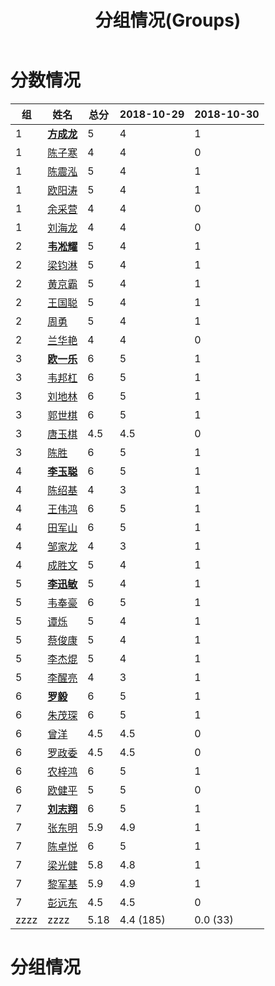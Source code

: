 #+TITLE: 分组情况(Groups)


* 分数情况

|   组 | 姓名     | 总分 | 2018-10-29 | 2018-10-30 |
|------+----------+------+------------+------------|
|    1 | *[[https://fcl147.github.io][方成龙]]* |    5 |          4 |          1 |
|    1 | [[https://wd216.github.io][陈子寒]]   |    4 |          4 |          0 |
|    1 | [[https://AimeJava.github.io][陈震泓]]   |    5 |          4 |          1 |
|    1 | [[https://DTZ1211.github.io][欧阳涛]]   |    5 |          4 |          1 |
|    1 | [[https://ycy1119.github.io][余采营]]   |    4 |          4 |          0 |
|    1 | [[https://liuhailon.github.io][刘海龙]]   |    4 |          4 |          0 |
|------+----------+------+------------+------------|
|    2 | *[[https://clearLove77777777.github.io][韦凇耀]]* |    5 |          4 |          1 |
|    2 | [[https://lintsGitHub.github.io][梁钧淋]]   |    5 |          4 |          1 |
|    2 | [[https://hjb-jc.github.io][黄京霸]]   |    5 |          4 |          1 |
|    2 | [[https://wgc00.github.io][王国聪]]   |    5 |          4 |          1 |
|    2 | [[https://ZhouYNF.github.io][周勇]]     |    5 |          4 |          1 |
|    2 | [[https://lhy549.github.io][兰华艳]]   |    4 |          4 |          0 |
|------+----------+------+------------+------------|
|    3 | *[[https://oukele.github.io][欧一乐]]* |    6 |          5 |          1 |
|    3 | [[https://weibanggang.github.io][韦邦杠]]   |    6 |          5 |          1 |
|    3 | [[https://ldl326308.github.io][刘地林]]   |    6 |          5 |          1 |
|    3 | [[https://Xiaobai1007.github.io][郭世棋]]   |    6 |          5 |          1 |
|    3 | [[https://WhaleGuang.github.io][唐玉棋]]   |  4.5 |        4.5 |          0 |
|    3 | [[https://chensheng1005.github.io][陈胜]]     |    6 |          5 |          1 |
|------+----------+------+------------+------------|
|    4 | *[[https://Sky-meow.github.io][李玉聪]]* |    6 |          5 |          1 |
|    4 | [[https://csj147.github.io][陈绍基]]   |    4 |          3 |          1 |
|    4 | [[https://1164596522.github.io][王伟鸿]]   |    6 |          5 |          1 |
|    4 | [[https://StormBegins.github.io][田军山]]   |    6 |          5 |          1 |
|    4 | [[https://jialongZou.github.io][邹家龙]]   |    4 |          3 |          1 |
|    4 | [[https://javaprogcs.github.io][成胜文]]   |    5 |          4 |          1 |
|------+----------+------+------------+------------|
|    5 | *[[https://lxmlxmlxmlxm.github.io][李迅敏]]* |    5 |          4 |          1 |
|    5 | [[https://wfhKing.github.io][韦奉豪]]   |    6 |          5 |          1 |
|    5 | [[https://guapishuo.github.io][谭烁]]     |    5 |          4 |          1 |
|    5 | [[https://CJKyros.github.io][蔡俊康]]   |    5 |          4 |          1 |
|    5 | [[https://Jiekun.github.io][李杰焜]]   |    5 |          4 |          1 |
|    5 | [[https://lxl66.github.io][李醒亮]]   |    4 |          3 |          1 |
|------+----------+------+------------+------------|
|    6 | *[[https://Lnchy.github.io][罗毅]]*   |    6 |          5 |          1 |
|    6 | [[https://jaydeny.github.io][朱茂琛]]   |    6 |          5 |          1 |
|    6 | [[https://jack06.github.io][曾洋]]     |  4.5 |        4.5 |          0 |
|    6 | [[https://KeaNoel.github.io][罗政委]]   |  4.5 |        4.5 |          0 |
|    6 | [[https://nongzihong.github.io][农梓鸿]]   |    6 |          5 |          1 |
|    6 | [[https://obbz.github.io][欧健平]]   |    5 |          5 |          0 |
|------+----------+------+------------+------------|
|    7 | *[[https://Black1499.github.io][刘志翔]]* |    6 |          5 |          1 |
|    7 | [[https://dz147.github.io][张东明]]   |  5.9 |        4.9 |          1 |
|    7 | [[https://YueLineMe.github.io][陈卓悦]]   |    6 |          5 |          1 |
|    7 | [[https://1247819023.github.io][梁光健]]   |  5.8 |        4.8 |          1 |
|    7 | [[https://JiangnanYi.github.io][黎军基]]   |  5.9 |        4.9 |          1 |
|    7 | [[https://perfectGod.github.io][彭远东]]   |  4.5 |        4.5 |          0 |
|------+----------+------+------------+------------|
| zzzz | zzzz     | 5.18 |  4.4 (185) |   0.0 (33) |
#+TBLFM: $3=vsum($4..$>)::@>='(let ((s (+ @2..@-1))) (cond ((< $# 3) "zzzz") ((= $# 3) (format "%.2f" (/ s 42))) (t (format "%.1f (%.0f)" (/ s 42) s))));N

* 分组情况

#+ATTR_HTML: :width 500px
[[file:img/clip_2018-08-07_06-17-53.png]]


#+BEGIN_EXPORT html
<script>
    const comparer = (idx, asc) => (a, b) => {
        const getCellValue = (tr, idx) => tr.children[idx].innerText;
        const v1 = getCellValue(asc ? a : b, idx), v2 = getCellValue(asc ? b : a, idx);
        return v1 !== '' && v2 !== '' && !isNaN(v1) && !isNaN(v2) ? v1 - v2 : v1.toString().localeCompare(v2);
    };

    const bindSortEvent = th => {
        th.addEventListener('click', () => {
            const table = th.closest('table');
            const tbody = table.querySelector('tbody');
            Array.from(table.querySelectorAll('tbody tr'))
                .sort(comparer(Array.from(th.parentNode.children).indexOf(th), this.asc = !this.asc))
                .forEach(tr => tbody.appendChild(tr));
        });
    };

    // do the work...
    document.querySelectorAll('th').forEach(bindSortEvent);

</script>
#+END_EXPORT
